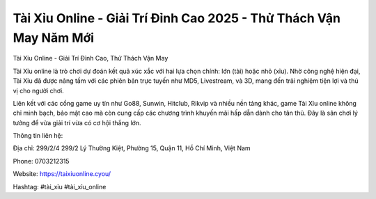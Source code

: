Tài Xỉu Online - Giải Trí Đỉnh Cao 2025 - Thử Thách Vận May Năm Mới
===================================

Tài Xỉu Online - Giải Trí Đỉnh Cao, Thử Thách Vận May

Tài Xỉu online là trò chơi dự đoán kết quả xúc xắc với hai lựa chọn chính: lớn (tài) hoặc nhỏ (xỉu). Nhờ công nghệ hiện đại, Tài Xỉu đã được nâng tầm với các phiên bản trực tuyến như MD5, Livestream, và 3D, mang đến trải nghiệm tiện lợi và thú vị cho người chơi.

Liên kết với các cổng game uy tín như Go88, Sunwin, Hitclub, Rikvip và nhiều nền tảng khác, game Tài Xỉu online không chỉ minh bạch, bảo mật cao mà còn cung cấp các chương trình khuyến mãi hấp dẫn dành cho tân thủ. Đây là sân chơi lý tưởng để vừa giải trí vừa có cơ hội thắng lớn.

Thông tin liên hệ:

Địa chỉ: 299/2/4 299/2 Lý Thường Kiệt, Phường 15, Quận 11, Hồ Chí Minh, Việt Nam

Phone: 0703212315

Website: https://taixiuonline.cyou/

Hashtag: #tài_xỉu #tài_xỉu_online
